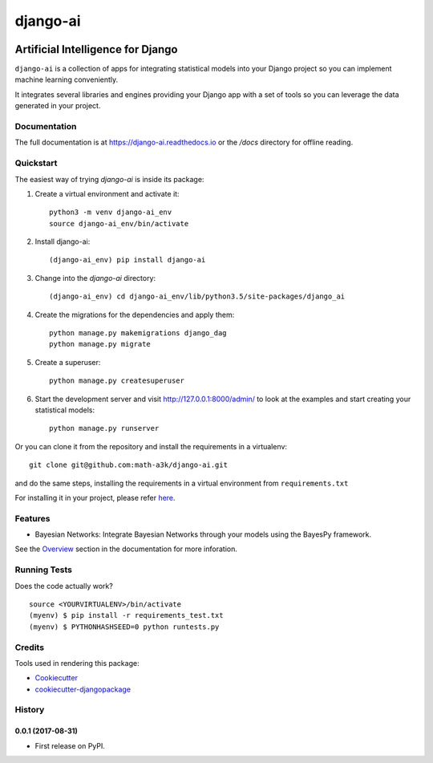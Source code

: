=============================
django-ai
=============================

.. image:: https://badge.fury.io/py/django-ai.svg
    :target: https://badge.fury.io/py/django-ai

.. image:: https://travis-ci.org/math-a3k/django-ai.svg?branch=master
    :target: https://travis-ci.org/math-a3k/django-ai

.. image:: https://codecov.io/gh/math-a3k/django-ai/branch/master/graph/badge.svg
    :target: https://codecov.io/gh/math-a3k/django-ai

Artificial Intelligence for Django
==================================

``django-ai`` is a collection of apps for integrating statistical models into your
Django project so you can implement machine learning conveniently.

It integrates several libraries and engines providing your Django app with a set of 
tools so you can leverage the data generated in your project. 

.. image:: /django_ai.jpg
    :target: https://django-ai.readthedocs.io/en/latest/overview.html

Documentation
-------------

The full documentation is at https://django-ai.readthedocs.io or the `/docs` directory for offline reading.

Quickstart
----------

The easiest way of trying `django-ai` is inside its package:

1. Create a virtual environment and activate it::

    python3 -m venv django-ai_env
    source django-ai_env/bin/activate

2. Install django-ai::

    (django-ai_env) pip install django-ai

3. Change into the `django-ai` directory::

    (django-ai_env) cd django-ai_env/lib/python3.5/site-packages/django_ai

4. Create the migrations for the dependencies and apply them::

    python manage.py makemigrations django_dag
    python manage.py migrate

5. Create a superuser::

    python manage.py createsuperuser

6. Start the development server and visit http://127.0.0.1:8000/admin/ to look at the examples and start creating your statistical models::

    python manage.py runserver

Or you can clone it from the repository and install the requirements in a virtualenv::

    git clone git@github.com:math-a3k/django-ai.git

and do the same steps, installing the requirements in a virtual
environment from ``requirements.txt``

For installing it in your project, please refer `here <https://django-ai.readthedocs.io/en/latest/installation.html>`_.


Features
--------

* Bayesian Networks: Integrate Bayesian Networks through your models using the BayesPy framework.

See the `Overview <https://django-ai.readthedocs.io/en/latest/overview.html>`_ section in the documentation for more inforation.

Running Tests
-------------

Does the code actually work?

::

    source <YOURVIRTUALENV>/bin/activate
    (myenv) $ pip install -r requirements_test.txt
    (myenv) $ PYTHONHASHSEED=0 python runtests.py

Credits
-------

Tools used in rendering this package:

*  Cookiecutter_
*  `cookiecutter-djangopackage`_

.. _Cookiecutter: https://github.com/audreyr/cookiecutter
.. _`cookiecutter-djangopackage`: https://github.com/pydanny/cookiecutter-djangopackage




History
-------

0.0.1 (2017-08-31)
++++++++++++++++++

* First release on PyPI.


